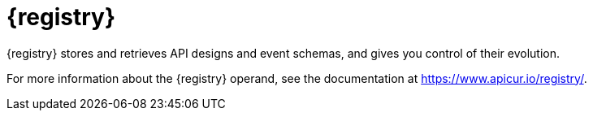 [id="registry-intro"]
= {registry}

{registry} stores and retrieves API designs and event schemas, and gives you control of their evolution.

For more information about the {registry} operand, see the documentation at https://www.apicur.io/registry/.

ifdef::service-registry[]

{registry} is based on the https://github.com/apicurio/apicurio-registry[Apicurio Registry] open source community project.

endif::[]
